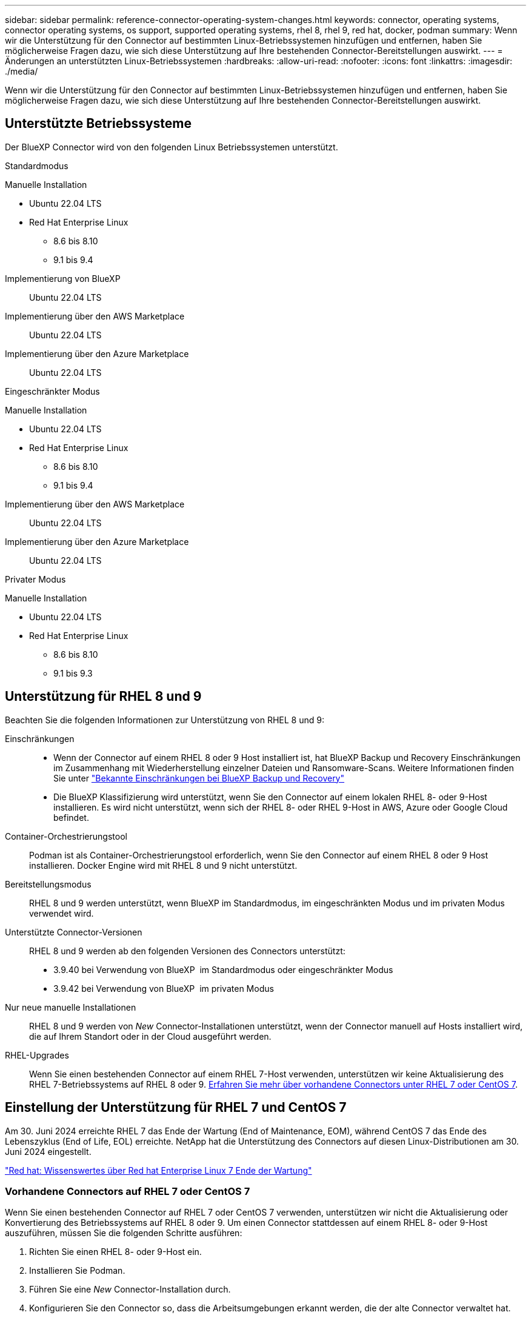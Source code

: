 ---
sidebar: sidebar 
permalink: reference-connector-operating-system-changes.html 
keywords: connector, operating systems, connector operating systems, os support, supported operating systems, rhel 8, rhel 9, red hat, docker, podman 
summary: Wenn wir die Unterstützung für den Connector auf bestimmten Linux-Betriebssystemen hinzufügen und entfernen, haben Sie möglicherweise Fragen dazu, wie sich diese Unterstützung auf Ihre bestehenden Connector-Bereitstellungen auswirkt. 
---
= Änderungen an unterstützten Linux-Betriebssystemen
:hardbreaks:
:allow-uri-read: 
:nofooter: 
:icons: font
:linkattrs: 
:imagesdir: ./media/


[role="lead"]
Wenn wir die Unterstützung für den Connector auf bestimmten Linux-Betriebssystemen hinzufügen und entfernen, haben Sie möglicherweise Fragen dazu, wie sich diese Unterstützung auf Ihre bestehenden Connector-Bereitstellungen auswirkt.



== Unterstützte Betriebssysteme

Der BlueXP Connector wird von den folgenden Linux Betriebssystemen unterstützt.

[role="tabbed-block"]
====
.Standardmodus
--
Manuelle Installation::
+
--
* Ubuntu 22.04 LTS
* Red Hat Enterprise Linux
+
** 8.6 bis 8.10
** 9.1 bis 9.4




--
Implementierung von BlueXP:: Ubuntu 22.04 LTS
Implementierung über den AWS Marketplace:: Ubuntu 22.04 LTS
Implementierung über den Azure Marketplace:: Ubuntu 22.04 LTS


--
.Eingeschränkter Modus
--
Manuelle Installation::
+
--
* Ubuntu 22.04 LTS
* Red Hat Enterprise Linux
+
** 8.6 bis 8.10
** 9.1 bis 9.4




--
Implementierung über den AWS Marketplace:: Ubuntu 22.04 LTS
Implementierung über den Azure Marketplace:: Ubuntu 22.04 LTS


--
.Privater Modus
--
Manuelle Installation::
+
--
* Ubuntu 22.04 LTS
* Red Hat Enterprise Linux
+
** 8.6 bis 8.10
** 9.1 bis 9.3




--


--
====


== Unterstützung für RHEL 8 und 9

Beachten Sie die folgenden Informationen zur Unterstützung von RHEL 8 und 9:

Einschränkungen::
+
--
* Wenn der Connector auf einem RHEL 8 oder 9 Host installiert ist, hat BlueXP Backup und Recovery Einschränkungen im Zusammenhang mit Wiederherstellung einzelner Dateien und Ransomware-Scans. Weitere Informationen finden Sie unter https://docs.netapp.com/us-en/bluexp-backup-recovery/reference-limitations.html["Bekannte Einschränkungen bei BlueXP Backup und Recovery"^]
* Die BlueXP Klassifizierung wird unterstützt, wenn Sie den Connector auf einem lokalen RHEL 8- oder 9-Host installieren. Es wird nicht unterstützt, wenn sich der RHEL 8- oder RHEL 9-Host in AWS, Azure oder Google Cloud befindet.


--
Container-Orchestrierungstool:: Podman ist als Container-Orchestrierungstool erforderlich, wenn Sie den Connector auf einem RHEL 8 oder 9 Host installieren. Docker Engine wird mit RHEL 8 und 9 nicht unterstützt.
Bereitstellungsmodus:: RHEL 8 und 9 werden unterstützt, wenn BlueXP im Standardmodus, im eingeschränkten Modus und im privaten Modus verwendet wird.
Unterstützte Connector-Versionen:: RHEL 8 und 9 werden ab den folgenden Versionen des Connectors unterstützt:
+
--
* 3.9.40 bei Verwendung von BlueXP  im Standardmodus oder eingeschränkter Modus
* 3.9.42 bei Verwendung von BlueXP  im privaten Modus


--
Nur neue manuelle Installationen:: RHEL 8 und 9 werden von _New_ Connector-Installationen unterstützt, wenn der Connector manuell auf Hosts installiert wird, die auf Ihrem Standort oder in der Cloud ausgeführt werden.
RHEL-Upgrades:: Wenn Sie einen bestehenden Connector auf einem RHEL 7-Host verwenden, unterstützen wir keine Aktualisierung des RHEL 7-Betriebssystems auf RHEL 8 oder 9. <<Vorhandene Connectors auf RHEL 7 oder CentOS 7,Erfahren Sie mehr über vorhandene Connectors unter RHEL 7 oder CentOS 7>>.




== Einstellung der Unterstützung für RHEL 7 und CentOS 7

Am 30. Juni 2024 erreichte RHEL 7 das Ende der Wartung (End of Maintenance, EOM), während CentOS 7 das Ende des Lebenszyklus (End of Life, EOL) erreichte. NetApp hat die Unterstützung des Connectors auf diesen Linux-Distributionen am 30. Juni 2024 eingestellt.

https://www.redhat.com/en/technologies/linux-platforms/enterprise-linux/rhel-7-end-of-maintenance["Red hat: Wissenswertes über Red hat Enterprise Linux 7 Ende der Wartung"^]



=== Vorhandene Connectors auf RHEL 7 oder CentOS 7

Wenn Sie einen bestehenden Connector auf RHEL 7 oder CentOS 7 verwenden, unterstützen wir nicht die Aktualisierung oder Konvertierung des Betriebssystems auf RHEL 8 oder 9. Um einen Connector stattdessen auf einem RHEL 8- oder 9-Host auszuführen, müssen Sie die folgenden Schritte ausführen:

. Richten Sie einen RHEL 8- oder 9-Host ein.
. Installieren Sie Podman.
. Führen Sie eine _New_ Connector-Installation durch.
. Konfigurieren Sie den Connector so, dass die Arbeitsumgebungen erkannt werden, die der alte Connector verwaltet hat.




== Fortgesetzte Unterstützung für Ubuntu 22.04 LTS

Der Connector wird weiterhin auf Ubuntu 22.04 LTS unterstützt und ist das Standardbetriebssystem für Bereitstellungen von BlueXP und vom Markt.

Docker Engine ist für dieses Betriebssystem erforderlich. Podman wird nicht unterstützt.



== Weiterführende Links



=== Erste Schritte mit RHEL 8 und 9

Auf den folgenden Seiten finden Sie Informationen zu Host-Anforderungen, Podman-Anforderungen und den Schritten zur Installation von Podman und Connector:

[role="tabbed-block"]
====
.Standardmodus
--
* https://docs.netapp.com/us-en/bluexp-setup-admin/task-install-connector-on-prem.html["Installieren und Einrichten eines Connectors vor Ort"]
* https://docs.netapp.com/us-en/bluexp-setup-admin/task-install-connector-aws-manual.html["Installieren Sie den Connector manuell in AWS"]
* https://docs.netapp.com/us-en/bluexp-setup-admin/task-install-connector-azure-manual.html["Installieren Sie den Connector manuell in Azure"]
* https://docs.netapp.com/us-en/bluexp-setup-admin/task-install-connector-google-manual.html["Installieren Sie den Connector manuell in Google Cloud"]


--
.Eingeschränkter Modus
--
https://docs.netapp.com/us-en/bluexp-setup-admin/task-prepare-restricted-mode.html["Bereiten Sie die Bereitstellung im eingeschränkten Modus vor"]

--
.Privater Modus
--
https://docs.netapp.com/us-en/bluexp-setup-admin/task-prepare-private-mode.html["Bereiten Sie die Bereitstellung im privaten Modus vor"]

--
====


=== So entdecken Sie Ihre Arbeitsumgebung neu

Auf den folgenden Seiten finden Sie Informationen zur Wiedererkennung Ihrer Arbeitsumgebungen nach einer neuen Connector-Bereitstellung.

* https://docs.netapp.com/us-en/bluexp-cloud-volumes-ontap/task-adding-systems.html["Fügen Sie vorhandene Cloud Volumes ONTAP-Systeme zu BlueXP hinzu"^]
* https://docs.netapp.com/us-en/bluexp-ontap-onprem/task-discovering-ontap.html["Erkennen von ONTAP Clustern vor Ort"^]
* https://docs.netapp.com/us-en/bluexp-fsx-ontap/use/task-creating-fsx-working-environment.html["Erstellen oder ermitteln Sie eine FSX for ONTAP-Arbeitsumgebung"^]
* https://docs.netapp.com/us-en/bluexp-azure-netapp-files/task-create-working-env.html["Schaffung einer Azure NetApp Files-Arbeitsumgebung"^]
* https://docs.netapp.com/us-en/bluexp-e-series/task-discover-e-series.html["E-Series Systeme kennenlernen"^]
* https://docs.netapp.com/us-en/bluexp-storagegrid/task-discover-storagegrid.html["StorageGRID Systeme erkennen"^]


